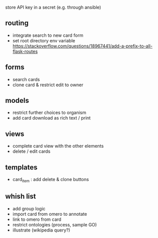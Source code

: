 store API key in a secret (e.g. through ansible)

** routing

- integrate search to new card form
- set root directory env variable https://stackoverflow.com/questions/18967441/add-a-prefix-to-all-flask-routes

** forms

- search cards
- clone card & restrict edit to owner

** models

- restrict further choices to organism
- add card download as rich text / print

** views

- complete card view with the other elements
- delete / edit cards

** templates

- card_item : add delete & clone buttons

** whish list

- add group logic
- import card from omero to annotate
- link to omero from card
- restrict ontologies (process, sample  GO)
- illustrate (wikipedia query?)
